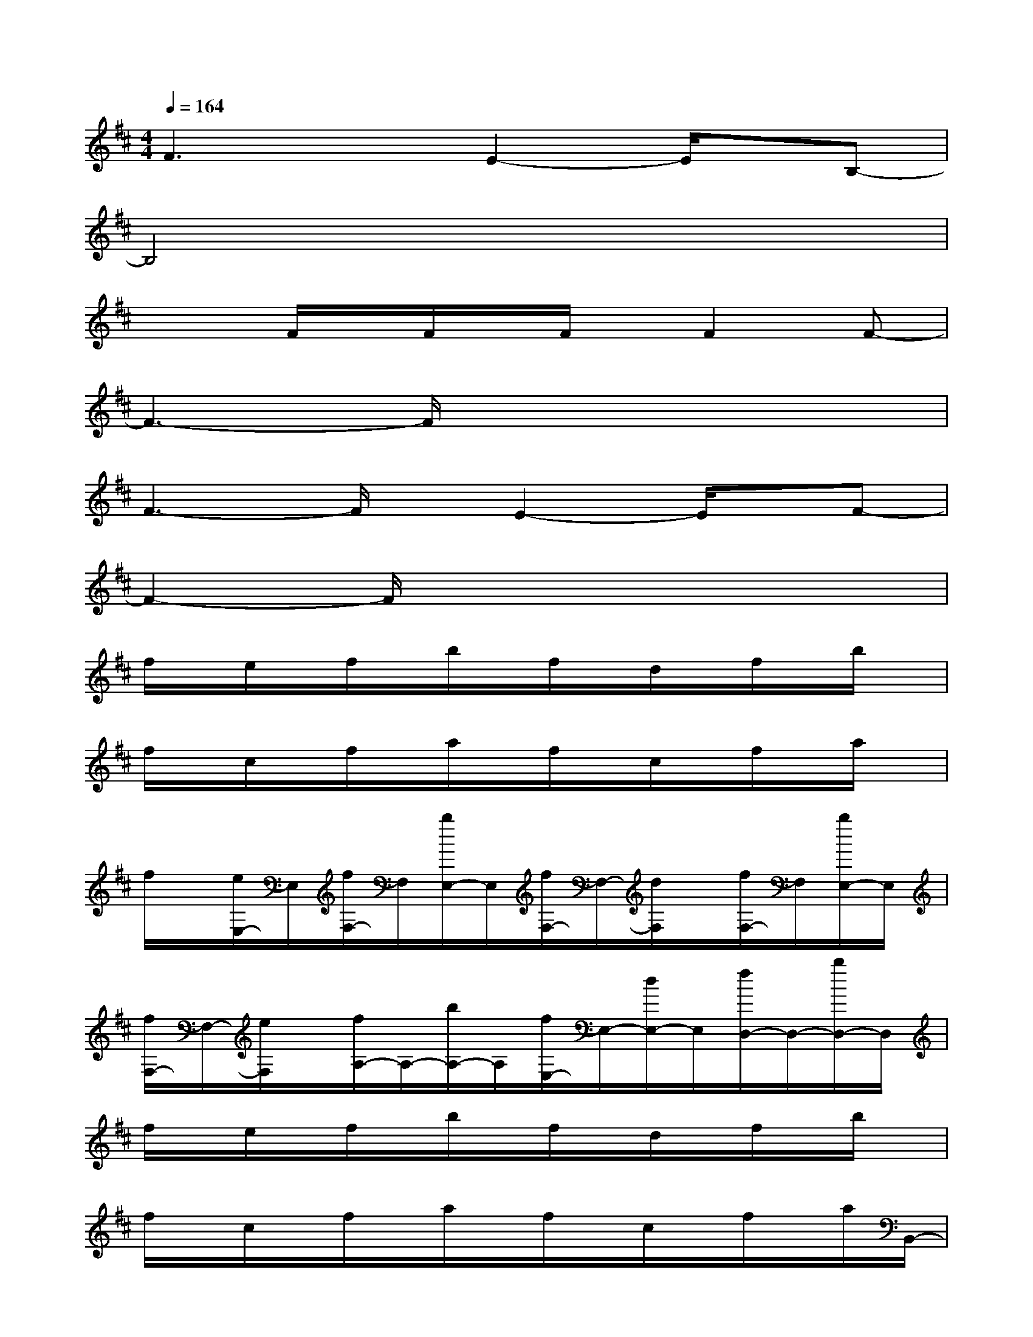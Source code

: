 X:1
T:
M:4/4
L:1/8
Q:1/4=164
K:D%2sharps
V:1
F3xE2-E/2x/2B,-|
B,4x4|
x2F/2x/2F/2x/2F/2x/2F2F-|
F3-F/2x4x/2|
F3-F/2x/2E2-E/2x/2F-|
F2-F/2x4x3/2|
f/2x/2e/2x/2f/2x/2b/2x/2f/2x/2d/2x/2f/2x/2b/2x/2|
f/2x/2c/2x/2f/2x/2a/2x/2f/2x/2c/2x/2f/2x/2a/2x/2|
f/2x/2[e/2E,/2-]E,/2[f/2F,/2-]F,/2[b/2E,/2-]E,/2[f/2F,/2-]F,/2-[d/2F,/2]x/2[f/2F,/2-]F,/2[b/2E,/2-]E,/2|
[f/2F,/2-]F,/2-[e/2F,/2]x/2[f/2A,/2-]A,/2-[b/2A,/2-]A,/2[f/2E,/2-]E,/2-[d/2E,/2-]E,/2[f/2D,/2-]D,/2-[b/2D,/2-]D,/2|
f/2x/2e/2x/2f/2x/2b/2x/2f/2x/2d/2x/2f/2x/2b/2x/2|
f/2x/2c/2x/2f/2x/2a/2x/2f/2x/2c/2x/2f/2x/2a/2B,,/2-|
[f/2E,/2-B,,/2]E,/2e/2x/2[f/2F,/2-]F,/2[b/2D,/2-]D,/2[f/2E,/2-]E,/2-[d/2E,/2]x/2[f/2F,/2-]F,/2[b/2D,/2-]D,/2|
[f/2E,/2]x/2[e/2E,/2-]E,/2[f/2G,/2-]G,/2[b/2E,/2-]E,/2-[f/2E,/2-]E,/2[d/2D,/2-]D,/2-[f/2D,/2]x/2[b/2G,,/2-]G,,/2-|
[f/2G,,/2]x/2[e/2G,,/2-]G,,/2-[f/2G,,/2]x/2b/2x/2f/2x/2d/2x/2f/2x/2b/2x/2|
f/2x/2c/2x/2f/2x/2a/2x/2f/2x/2[c/2E,/2-]E,/2-[f/2E,/2-]E,/2[a/2D,/2-]D,/2